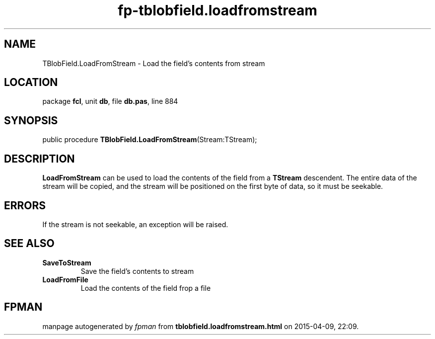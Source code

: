 .\" file autogenerated by fpman
.TH "fp-tblobfield.loadfromstream" 3 "2014-03-14" "fpman" "Free Pascal Programmer's Manual"
.SH NAME
TBlobField.LoadFromStream - Load the field's contents from stream
.SH LOCATION
package \fBfcl\fR, unit \fBdb\fR, file \fBdb.pas\fR, line 884
.SH SYNOPSIS
public procedure \fBTBlobField.LoadFromStream\fR(Stream:TStream);
.SH DESCRIPTION
\fBLoadFromStream\fR can be used to load the contents of the field from a \fBTStream\fR descendent. The entire data of the stream will be copied, and the stream will be positioned on the first byte of data, so it must be seekable.


.SH ERRORS
If the stream is not seekable, an exception will be raised.


.SH SEE ALSO
.TP
.B SaveToStream
Save the field's contents to stream
.TP
.B LoadFromFile
Load the contents of the field frop a file

.SH FPMAN
manpage autogenerated by \fIfpman\fR from \fBtblobfield.loadfromstream.html\fR on 2015-04-09, 22:09.

